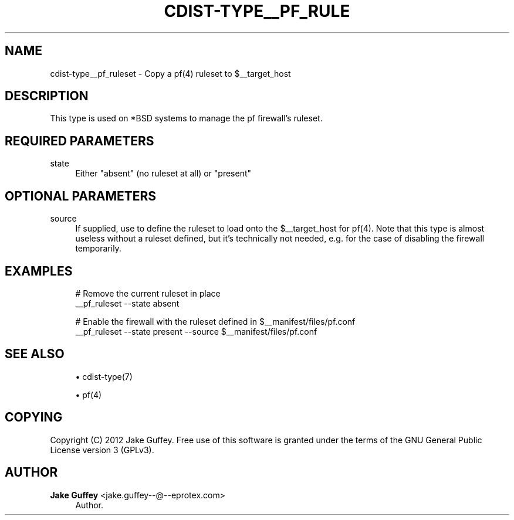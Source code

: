 '\" t
.\"     Title: cdist-type__pf_ruleset
.\"    Author: Jake Guffey <jake.guffey--@--eprotex.com>
.\" Generator: DocBook XSL Stylesheets v1.77.1 <http://docbook.sf.net/>
.\"      Date: 11/07/2012
.\"    Manual: \ \&
.\"    Source: \ \&
.\"  Language: English
.\"
.TH "CDIST\-TYPE__PF_RULE" "7" "11/07/2012" "\ \&" "\ \&"
.\" -----------------------------------------------------------------
.\" * Define some portability stuff
.\" -----------------------------------------------------------------
.\" ~~~~~~~~~~~~~~~~~~~~~~~~~~~~~~~~~~~~~~~~~~~~~~~~~~~~~~~~~~~~~~~~~
.\" http://bugs.debian.org/507673
.\" http://lists.gnu.org/archive/html/groff/2009-02/msg00013.html
.\" ~~~~~~~~~~~~~~~~~~~~~~~~~~~~~~~~~~~~~~~~~~~~~~~~~~~~~~~~~~~~~~~~~
.ie \n(.g .ds Aq \(aq
.el       .ds Aq '
.\" -----------------------------------------------------------------
.\" * set default formatting
.\" -----------------------------------------------------------------
.\" disable hyphenation
.nh
.\" disable justification (adjust text to left margin only)
.ad l
.\" -----------------------------------------------------------------
.\" * MAIN CONTENT STARTS HERE *
.\" -----------------------------------------------------------------
.SH "NAME"
cdist-type__pf_ruleset \- Copy a pf(4) ruleset to $__target_host
.SH "DESCRIPTION"
.sp
This type is used on *BSD systems to manage the pf firewall\(cqs ruleset\&.
.SH "REQUIRED PARAMETERS"
.PP
state
.RS 4
Either "absent" (no ruleset at all) or "present"
.RE
.SH "OPTIONAL PARAMETERS"
.PP
source
.RS 4
If supplied, use to define the ruleset to load onto the $__target_host for pf(4)\&. Note that this type is almost useless without a ruleset defined, but it\(cqs technically not needed, e\&.g\&. for the case of disabling the firewall temporarily\&.
.RE
.SH "EXAMPLES"
.sp
.if n \{\
.RS 4
.\}
.nf
# Remove the current ruleset in place
__pf_ruleset \-\-state absent

# Enable the firewall with the ruleset defined in $__manifest/files/pf\&.conf
__pf_ruleset \-\-state present \-\-source $__manifest/files/pf\&.conf
.fi
.if n \{\
.RE
.\}
.SH "SEE ALSO"
.sp
.RS 4
.ie n \{\
\h'-04'\(bu\h'+03'\c
.\}
.el \{\
.sp -1
.IP \(bu 2.3
.\}
cdist\-type(7)
.RE
.sp
.RS 4
.ie n \{\
\h'-04'\(bu\h'+03'\c
.\}
.el \{\
.sp -1
.IP \(bu 2.3
.\}
pf(4)
.RE
.SH "COPYING"
.sp
Copyright (C) 2012 Jake Guffey\&. Free use of this software is granted under the terms of the GNU General Public License version 3 (GPLv3)\&.
.SH "AUTHOR"
.PP
\fBJake Guffey\fR <\&jake\&.guffey\-\-@\-\-eprotex\&.com\&>
.RS 4
Author.
.RE
